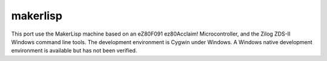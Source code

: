 =========
makerlisp
=========

This port use the MakerLisp machine based on an eZ80F091 ez80Acclaim!
Microcontroller, and the Zilog ZDS-II Windows command line tools.  The
development environment is Cygwin under Windows. A Windows native
development environment is available but has not been verified.
